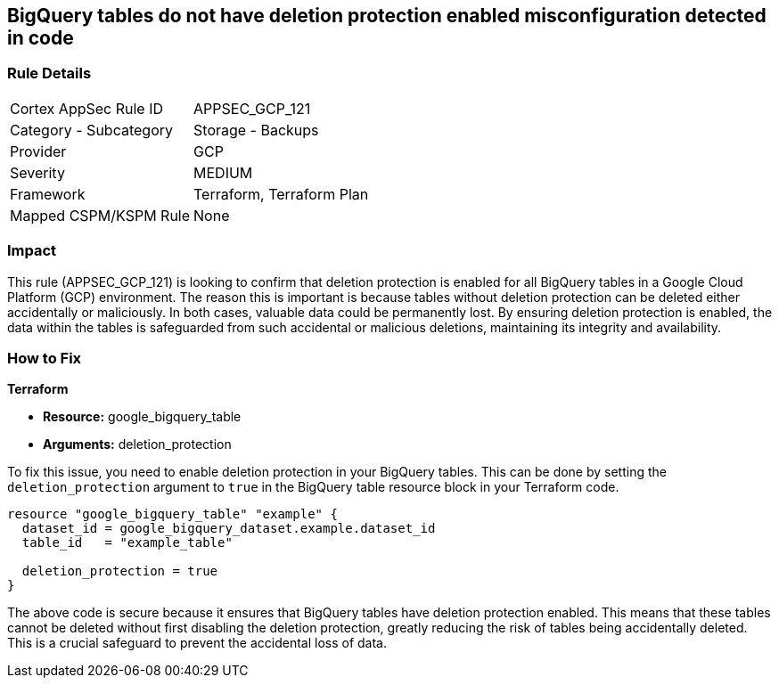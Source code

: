 
== BigQuery tables do not have deletion protection enabled misconfiguration detected in code

=== Rule Details

[cols="1,2"]
|===
|Cortex AppSec Rule ID |APPSEC_GCP_121
|Category - Subcategory |Storage - Backups
|Provider |GCP
|Severity |MEDIUM
|Framework |Terraform, Terraform Plan
|Mapped CSPM/KSPM Rule |None
|===


=== Impact
This rule (APPSEC_GCP_121) is looking to confirm that deletion protection is enabled for all BigQuery tables in a Google Cloud Platform (GCP) environment. The reason this is important is because tables without deletion protection can be deleted either accidentally or maliciously. In both cases, valuable data could be permanently lost. By ensuring deletion protection is enabled, the data within the tables is safeguarded from such accidental or malicious deletions, maintaining its integrity and availability.

=== How to Fix

*Terraform*

* *Resource:* google_bigquery_table
* *Arguments:* deletion_protection

To fix this issue, you need to enable deletion protection in your BigQuery tables. This can be done by setting the `deletion_protection` argument to `true` in the BigQuery table resource block in your Terraform code.

[source,go]
----
resource "google_bigquery_table" "example" {
  dataset_id = google_bigquery_dataset.example.dataset_id
  table_id   = "example_table"

  deletion_protection = true
}
----

The above code is secure because it ensures that BigQuery tables have deletion protection enabled. This means that these tables cannot be deleted without first disabling the deletion protection, greatly reducing the risk of tables being accidentally deleted. This is a crucial safeguard to prevent the accidental loss of data.

